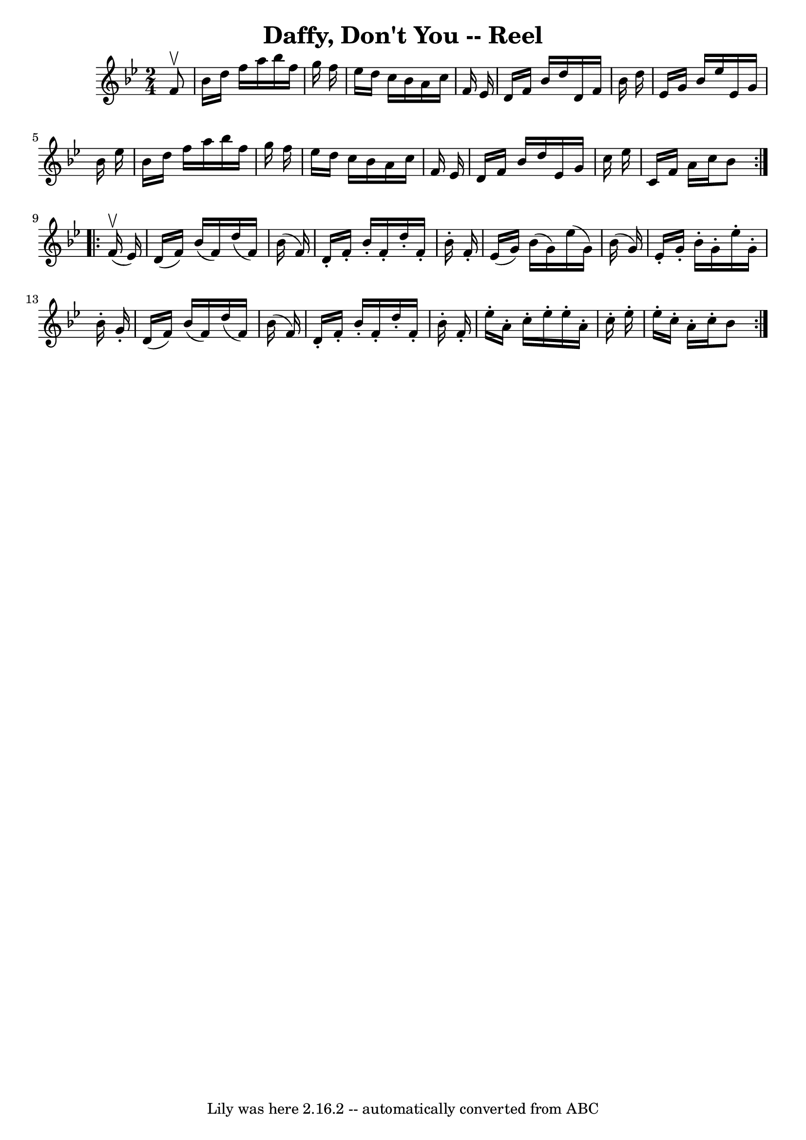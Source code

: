 \version "2.7.40"
\header {
	book = "Ryan's Mammoth Collection"
	crossRefNumber = "1"
	footnotes = ""
	tagline = "Lily was here 2.16.2 -- automatically converted from ABC"
	title = "Daffy, Don't You -- Reel"
}
voicedefault =  {
\set Score.defaultBarType = "empty"

\repeat volta 2 {
\time 2/4 \key bes \major   f'8 ^\upbow \bar "|"     bes'16    d''16    f''16   
 a''16    bes''16    f''16    g''16    f''16    \bar "|"   ees''16    d''16    
c''16    bes'16    a'16    c''16    f'16    ees'16    \bar "|"   d'16    f'16   
 bes'16    d''16    d'16    f'16    bes'16    d''16    \bar "|"   ees'16    
g'16    bes'16    ees''16    ees'16    g'16    bes'16    ees''16    \bar "|"    
 bes'16    d''16    f''16    a''16    bes''16    f''16    g''16    f''16    
\bar "|"   ees''16    d''16    c''16    bes'16    a'16    c''16    f'16    
ees'16    \bar "|"   d'16    f'16    bes'16    d''16    ees'16    g'16    c''16 
   ees''16    \bar "|"   c'16    f'16    a'16    c''16    bes'8  
} \repeat volta 2 {     f'16 ^\upbow(   ees'16  -) \bar "|"     d'16 (   f'16  
-)   bes'16 (   f'16  -)   d''16 (   f'16  -)   bes'16 (   f'16  -)   \bar "|"  
 d'16 -.   f'16 -.   bes'16 -.   f'16 -.   d''16 -.   f'16 -.   bes'16 -.   
f'16 -.   \bar "|"     ees'16 (   g'16  -)   bes'16 (   g'16  -)   ees''16 (   
g'16  -)   bes'16 (   g'16  -)   \bar "|"   ees'16 -.   g'16 -.   bes'16 -.   
g'16 -.   ees''16 -.   g'16 -.   bes'16 -.   g'16 -.   \bar "|"     d'16 (   
f'16  -)   bes'16 (   f'16  -)   d''16 (   f'16  -)   bes'16 (   f'16  -)   
\bar "|"   d'16 -.   f'16 -.   bes'16 -.   f'16 -.   d''16 -.   f'16 -.   
bes'16 -.   f'16 -.   \bar "|"     ees''16 -.   a'16 -.   c''16 -.   ees''16 -. 
  ees''16 -.   a'16 -.   c''16 -.   ees''16 -.   \bar "|"   ees''16 -.   c''16 
-.   a'16 -.   c''16 -.   bes'8    }   
}

\score{
    <<

	\context Staff="default"
	{
	    \voicedefault 
	}

    >>
	\layout {
	}
	\midi {}
}
